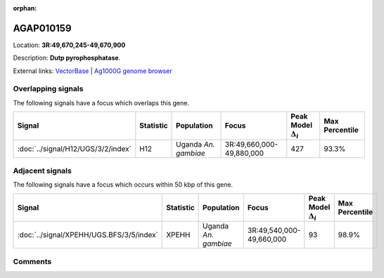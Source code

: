:orphan:



AGAP010159
==========

Location: **3R:49,670,245-49,670,900**



Description: **Dutp pyrophosphatase**.

External links:
`VectorBase <https://www.vectorbase.org/Anopheles_gambiae/Gene/Summary?g=AGAP010159>`_ |
`Ag1000G genome browser <https://www.malariagen.net/apps/ag1000g/phase1-AR3/index.html?genome_region=3R:49670245-49670900#genomebrowser>`_

Overlapping signals
-------------------

The following signals have a focus which overlaps this gene.

.. cssclass:: table-hover
.. list-table::
    :widths: auto
    :header-rows: 1

    * - Signal
      - Statistic
      - Population
      - Focus
      - Peak Model :math:`\Delta_{i}`
      - Max Percentile
    * - :doc:`../signal/H12/UGS/3/2/index`
      - H12
      - Uganda *An. gambiae*
      - 3R:49,660,000-49,880,000
      - 427
      - 93.3%
    




Adjacent signals
----------------

The following signals have a focus which occurs within 50 kbp of this gene.

.. cssclass:: table-hover
.. list-table::
    :widths: auto
    :header-rows: 1

    * - Signal
      - Statistic
      - Population
      - Focus
      - Peak Model :math:`\Delta_{i}`
      - Max Percentile
    * - :doc:`../signal/XPEHH/UGS.BFS/3/5/index`
      - XPEHH
      - Uganda *An. gambiae*
      - 3R:49,540,000-49,660,000
      - 93
      - 98.9%
    




Comments
--------


.. raw:: html

    <div id="disqus_thread"></div>
    <script>
    
    var disqus_config = function () {
        this.page.identifier = '/gene/AGAP010159';
    };
    
    (function() { // DON'T EDIT BELOW THIS LINE
    var d = document, s = d.createElement('script');
    s.src = 'https://agam-selection-atlas.disqus.com/embed.js';
    s.setAttribute('data-timestamp', +new Date());
    (d.head || d.body).appendChild(s);
    })();
    </script>
    <noscript>Please enable JavaScript to view the <a href="https://disqus.com/?ref_noscript">comments.</a></noscript>


